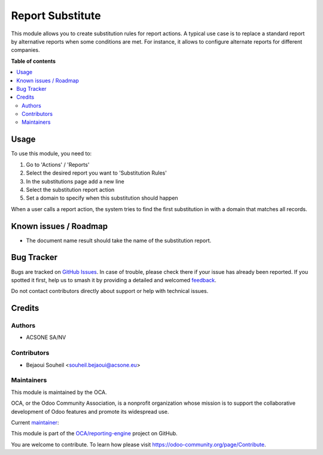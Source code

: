 =================
Report Substitute
=================

.. 
   !!!!!!!!!!!!!!!!!!!!!!!!!!!!!!!!!!!!!!!!!!!!!!!!!!!!
   !! This file is generated by oca-gen-addon-readme !!
   !! changes will be overwritten.                   !!
   !!!!!!!!!!!!!!!!!!!!!!!!!!!!!!!!!!!!!!!!!!!!!!!!!!!!
   !! source digest: sha256:b7fb2c55481481969acadcfa996eb9911a4ea842e58008cfc12fa4a1e39b3301
   !!!!!!!!!!!!!!!!!!!!!!!!!!!!!!!!!!!!!!!!!!!!!!!!!!!!

.. |badge1| image:: https://img.shields.io/badge/maturity-Beta-yellow.png
    :target: https://odoo-community.org/page/development-status
    :alt: Beta
.. |badge2| image:: https://img.shields.io/badge/licence-AGPL--3-blue.png
    :target: http://www.gnu.org/licenses/agpl-3.0-standalone.html
    :alt: License: AGPL-3
.. |badge3| image:: https://img.shields.io/badge/github-OCA%2Freporting--engine-lightgray.png?logo=github
    :target: https://github.com/OCA/reporting-engine/tree/16.0/report_substitute
    :alt: OCA/reporting-engine
.. |badge4| image:: https://img.shields.io/badge/weblate-Translate%20me-F47D42.png
    :target: https://translation.odoo-community.org/projects/reporting-engine-16-0/reporting-engine-16-0-report_substitute
    :alt: Translate me on Weblate
.. |badge5| image:: https://img.shields.io/badge/runboat-Try%20me-875A7B.png
    :target: https://runboat.odoo-community.org/builds?repo=OCA/reporting-engine&target_branch=16.0
    :alt: Try me on Runboat

|badge1| |badge2| |badge3| |badge4| |badge5|

This module allows you to create substitution rules for report actions.
A typical use case is to replace a standard report by alternative reports
when some conditions are met. For instance, it allows to configure alternate
reports for different companies.

**Table of contents**

.. contents::
   :local:

Usage
=====

To use this module, you need to:

#. Go to 'Actions' / 'Reports'

#. Select the desired report you want to 'Substitution Rules'

#. In the substitutions page add a new line

#. Select the substitution report action

#. Set a domain to specify when this substitution should happen


When a user calls a report action, the system tries to find the first
substitution in with a domain that matches all records.

Known issues / Roadmap
======================

- The document name result should take the name of the substitution report.

Bug Tracker
===========

Bugs are tracked on `GitHub Issues <https://github.com/OCA/reporting-engine/issues>`_.
In case of trouble, please check there if your issue has already been reported.
If you spotted it first, help us to smash it by providing a detailed and welcomed
`feedback <https://github.com/OCA/reporting-engine/issues/new?body=module:%20report_substitute%0Aversion:%2016.0%0A%0A**Steps%20to%20reproduce**%0A-%20...%0A%0A**Current%20behavior**%0A%0A**Expected%20behavior**>`_.

Do not contact contributors directly about support or help with technical issues.

Credits
=======

Authors
~~~~~~~

* ACSONE SA/NV

Contributors
~~~~~~~~~~~~

* Bejaoui Souheil <souheil.bejaoui@acsone.eu>

Maintainers
~~~~~~~~~~~

This module is maintained by the OCA.

.. image:: https://odoo-community.org/logo.png
   :alt: Odoo Community Association
   :target: https://odoo-community.org

OCA, or the Odoo Community Association, is a nonprofit organization whose
mission is to support the collaborative development of Odoo features and
promote its widespread use.

.. |maintainer-sbejaoui| image:: https://github.com/sbejaoui.png?size=40px
    :target: https://github.com/sbejaoui
    :alt: sbejaoui

Current `maintainer <https://odoo-community.org/page/maintainer-role>`__:

|maintainer-sbejaoui| 

This module is part of the `OCA/reporting-engine <https://github.com/OCA/reporting-engine/tree/16.0/report_substitute>`_ project on GitHub.

You are welcome to contribute. To learn how please visit https://odoo-community.org/page/Contribute.
